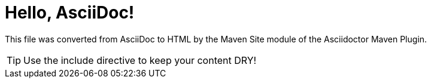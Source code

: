 = Hello, AsciiDoc!
//:icons: font

This file was converted from AsciiDoc to HTML by the Maven Site module of the Asciidoctor Maven Plugin.

TIP: Use the include directive to keep your content DRY!
